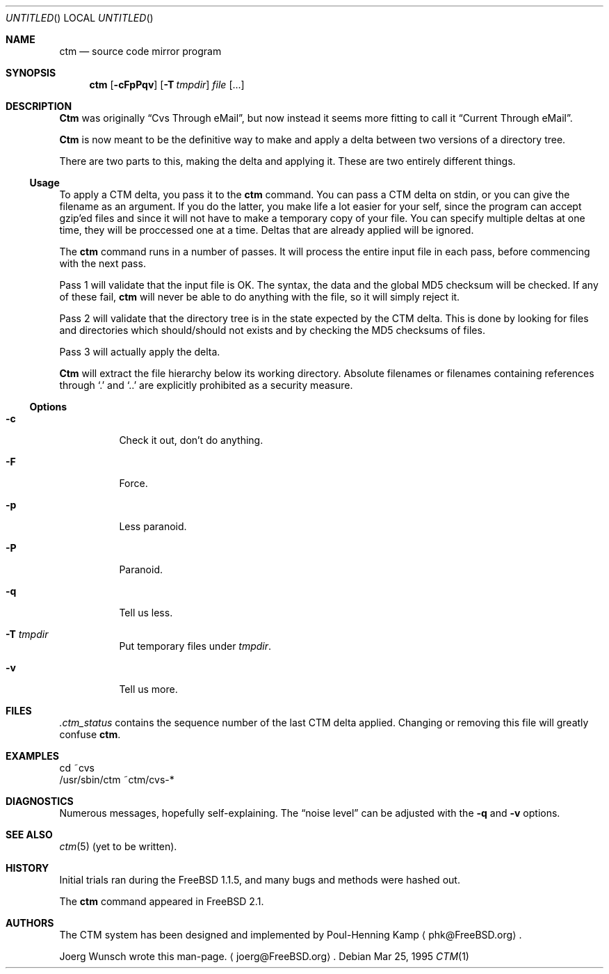.\"----------------------------------------------------------------------------
.\""THE BEER-WARE LICENSE" (Revision 42): 
.\"<joerg@freebsd.org> wrote this file.  As long as you retain this notice you
.\"can do whatever you want with this stuff. If we meet some day, and you think
.\"this stuff is worth it, you can buy me a beer in return.       Joerg Wunsch
.\"----------------------------------------------------------------------------
.\"
.\" This manual page is partially obtained from Poul-Hennings CTM README
.\" file.
.\"
.\" CTM and ctm(1) by <phk@login.dknet.dk>
.\"
.\" $Id: ctm.1,v 1.2 1995/03/26 20:09:46 phk Exp $
.\"
.Dd Mar 25, 1995
.Os
.Dt CTM 1
.Sh NAME
.Nm ctm
.Nd source code mirror program
.Sh SYNOPSIS
.Nm ctm
.Op Fl cFpPqv
.Op Fl T Ar tmpdir
.Ar file Op ...
.Sh DESCRIPTION
.Nm Ctm
was originally
.Dq Cvs Through eMail ,
but now instead it seems more fitting to call it
.Dq Current Through eMail .

.Nm Ctm
is now meant to be the definitive way to make and apply a delta between
two versions of a directory tree.

There are two parts to this, making the delta and applying it.  These are two
entirely different things.

.Ss Usage

To apply a CTM delta, you pass it to the
.Nm ctm
command.  You can pass a CTM delta on stdin, or you can give the
filename as an argument.  If you do the latter, you make life a lot
easier for your self, since the program can accept gzip'ed files and
since it will not have to make a temporary copy of your file.  You can
specify multiple deltas at one time, they will be proccessed one at a
time.  Deltas that are already applied will be ignored.

The
.Nm ctm
command runs in a number of passes.  It will process the entire
input file in each pass, before commencing with the next pass.

Pass 1 will validate that the input file is OK.  The syntax, the data
and the global MD5 checksum will be checked.  If any of these fail,
.Nm ctm
will never be able to do anything with the file, so it will simply
reject it.

Pass 2 will validate that the directory tree is in the state expected by
the CTM delta.  This is done by looking for files and directories which
should/should not exists and by checking the MD5 checksums of files.  

Pass 3 will actually apply the delta.

.Nm Ctm
will extract the file hierarchy below its working directory.  Absolute
filenames or filenames containing references through
.Sq \&.
and
.Sq \&.\&.
are explicitly prohibited as a security measure.

.Ss Options

.Bl -tag -width indent -compact

.It Fl c
Check it out, don't do anything.

.It Fl F
Force.

.It Fl p
Less paranoid.

.It Fl P
Paranoid.

.It Fl q
Tell us less.

.It Fl T Ar tmpdir
Put temporary files under
.Ar tmpdir .

.It Fl v
Tell us more.

.El


.Sh FILES

.Pa .ctm_status
contains the sequence number of the last CTM delta applied.  Changing
or removing this file will greatly confuse
.Nm ctm .

.Sh EXAMPLES

.Bd -literal

cd ~cvs
/usr/sbin/ctm ~ctm/cvs-*

.Ed

.Sh DIAGNOSTICS

Numerous messages, hopefully self-explaining.  The
.Dq noise level
can be adjusted with the
.Fl q
and
.Fl v
options.

.Sh SEE ALSO

.Xr ctm 5
.Pq yet to be written .

.Sh HISTORY

Initial trials ran during the FreeBSD 1.1.5, and many bugs and 
methods were hashed out.

The
.Nm ctm
command appeared in FreeBSD 2.1.

.Sh AUTHORS

The CTM system has been designed and implemented by
Poul-Henning Kamp
.Aq phk@FreeBSD.org .

Joerg Wunsch wrote this man-page.
.Aq joerg@FreeBSD.org .
